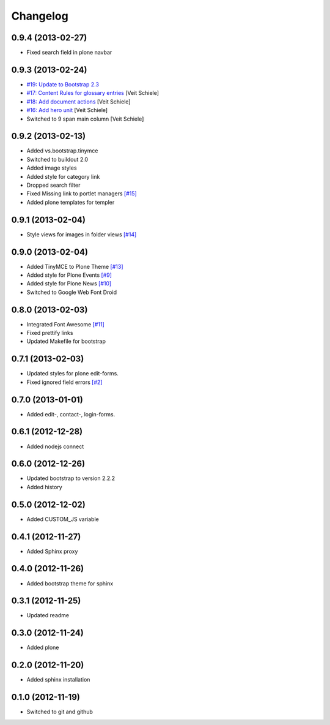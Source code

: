 Changelog
=========

0.9.4 (2013-02-27)
------------------

- Fixed search field in plone navbar

0.9.3 (2013-02-24)
------------------

- `#19: Update to Bootstrap 2.3
  <https://github.com/veit/diazo_bootstrap/issues/19>`_
- `#17: Content Rules for glossary entries
  <https://github.com/veit/diazo_bootstrap/issues/17>`_
  [Veit Schiele]
- `#18: Add document actions
  <https://github.com/veit/diazo_bootstrap/issues/18>`_
  [Veit Schiele]
- `#16: Add hero unit
  <https://github.com/veit/diazo_bootstrap/issues/16>`_
  [Veit Schiele]
- Switched to 9 span main column
  [Veit Schiele]

0.9.2 (2013-02-13)
------------------

- Added vs.bootstrap.tinymce
- Switched to buildout 2.0
- Added image styles
- Added style for category link
- Dropped search filter
- Fixed Missing link to portlet managers
  `[#15] <https://github.com/veit/diazo_bootstrap/issues/14>`_ 
- Added plone templates for templer

0.9.1 (2013-02-04)
------------------

- Style views for images in folder views
  `[#14] <https://github.com/veit/diazo_bootstrap/issues/14>`_

0.9.0 (2013-02-04)
------------------

- Added TinyMCE to Plone Theme
  `[#13] <https://github.com/veit/diazo_bootstrap/issues/13>`_
- Added style for Plone Events
  `[#9] <https://github.com/veit/diazo_bootstrap/issues/9>`_
- Added style for Plone News
  `[#10] <https://github.com/veit/diazo_bootstrap/issues/10>`_
- Switched to Google Web Font Droid

0.8.0 (2013-02-03)
------------------

- Integrated Font Awesome
  `[#11] <https://github.com/veit/diazo_bootstrap/issues/11>`_
- Fixed prettify links
- Updated Makefile for bootstrap

0.7.1 (2013-02-03)
------------------

- Updated styles for plone edit-forms.
- Fixed ignored field errors
  `[#2] <https://github.com/veit/diazo_bootstrap/issues/2>`_

0.7.0 (2013-01-01)
------------------

- Added edit-, contact-, login-forms.

0.6.1 (2012-12-28)
------------------

- Added nodejs connect

0.6.0 (2012-12-26)
------------------

- Updated bootstrap to version 2.2.2
- Added history

0.5.0 (2012-12-02)
------------------

- Added CUSTOM_JS variable

0.4.1 (2012-11-27)
------------------

- Added Sphinx proxy

0.4.0 (2012-11-26)
------------------

- Added bootstrap theme for sphinx

0.3.1 (2012-11-25)
------------------

- Updated readme

0.3.0 (2012-11-24)
------------------

- Added plone

0.2.0 (2012-11-20)
------------------

- Added sphinx installation

0.1.0 (2012-11-19)
------------------

- Switched to git and github

